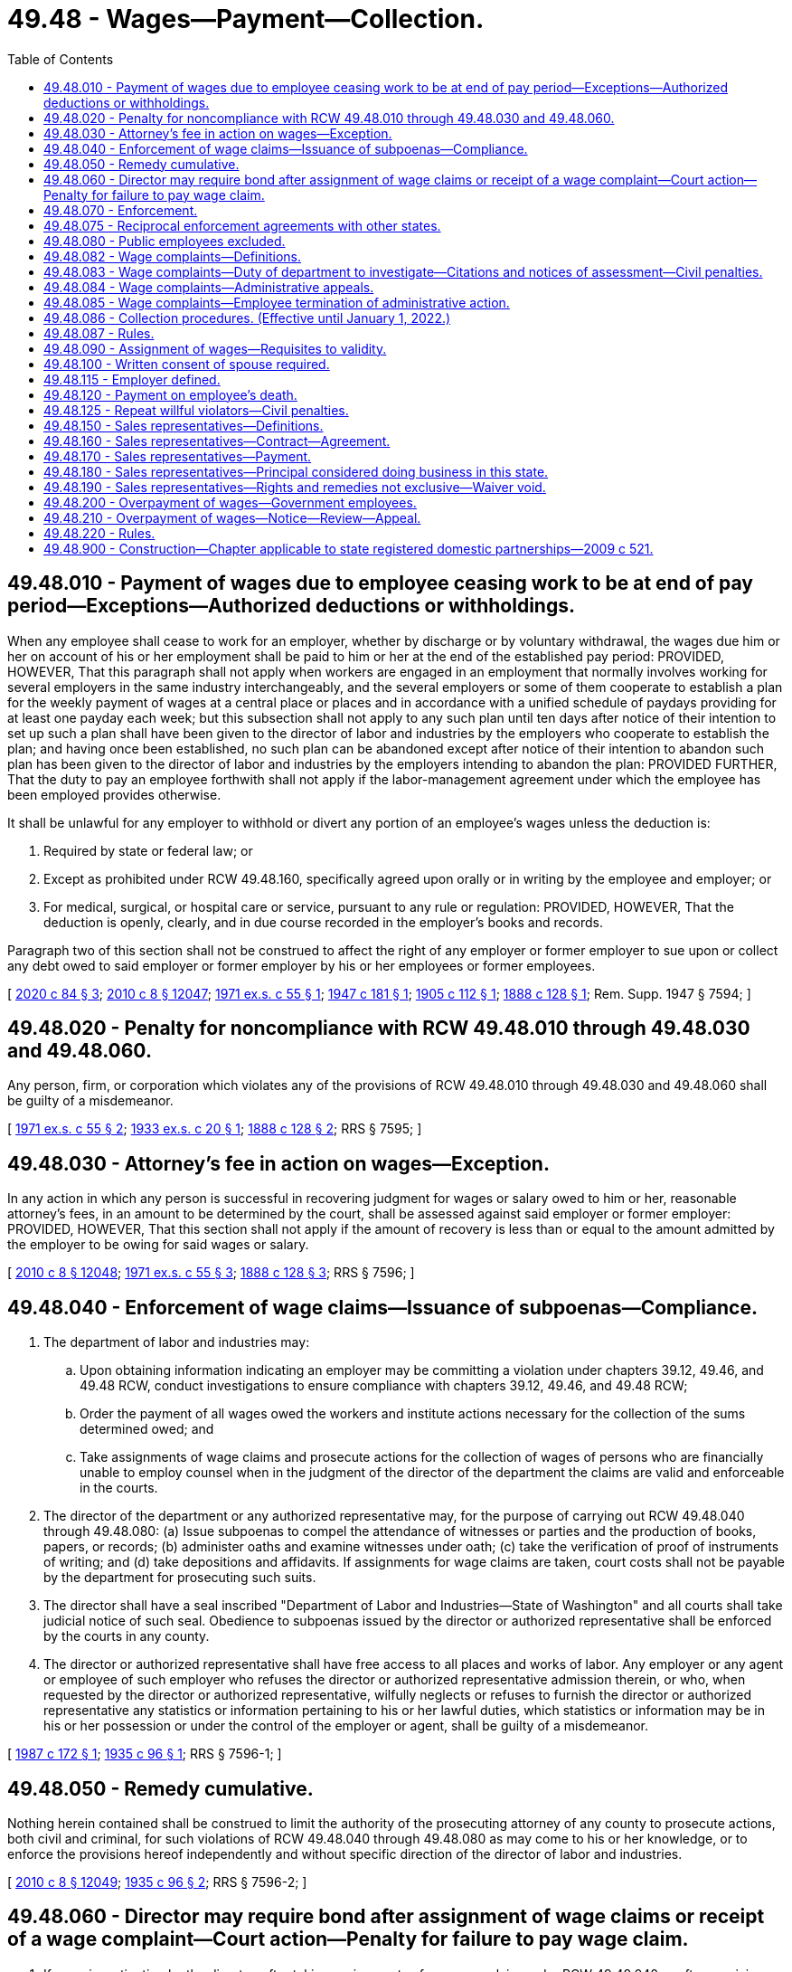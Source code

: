= 49.48 - Wages—Payment—Collection.
:toc:

== 49.48.010 - Payment of wages due to employee ceasing work to be at end of pay period—Exceptions—Authorized deductions or withholdings.
When any employee shall cease to work for an employer, whether by discharge or by voluntary withdrawal, the wages due him or her on account of his or her employment shall be paid to him or her at the end of the established pay period: PROVIDED, HOWEVER, That this paragraph shall not apply when workers are engaged in an employment that normally involves working for several employers in the same industry interchangeably, and the several employers or some of them cooperate to establish a plan for the weekly payment of wages at a central place or places and in accordance with a unified schedule of paydays providing for at least one payday each week; but this subsection shall not apply to any such plan until ten days after notice of their intention to set up such a plan shall have been given to the director of labor and industries by the employers who cooperate to establish the plan; and having once been established, no such plan can be abandoned except after notice of their intention to abandon such plan has been given to the director of labor and industries by the employers intending to abandon the plan: PROVIDED FURTHER, That the duty to pay an employee forthwith shall not apply if the labor-management agreement under which the employee has been employed provides otherwise.

It shall be unlawful for any employer to withhold or divert any portion of an employee's wages unless the deduction is:

. Required by state or federal law; or

. Except as prohibited under RCW 49.48.160, specifically agreed upon orally or in writing by the employee and employer; or

. For medical, surgical, or hospital care or service, pursuant to any rule or regulation: PROVIDED, HOWEVER, That the deduction is openly, clearly, and in due course recorded in the employer's books and records.

Paragraph two of this section shall not be construed to affect the right of any employer or former employer to sue upon or collect any debt owed to said employer or former employer by his or her employees or former employees.

[ http://lawfilesext.leg.wa.gov/biennium/2019-20/Pdf/Bills/Session%20Laws/House/2474.SL.pdf?cite=2020%20c%2084%20§%203[2020 c 84 § 3]; http://lawfilesext.leg.wa.gov/biennium/2009-10/Pdf/Bills/Session%20Laws/Senate/6239-S.SL.pdf?cite=2010%20c%208%20§%2012047[2010 c 8 § 12047]; http://leg.wa.gov/CodeReviser/documents/sessionlaw/1971ex1c55.pdf?cite=1971%20ex.s.%20c%2055%20§%201[1971 ex.s. c 55 § 1]; http://leg.wa.gov/CodeReviser/documents/sessionlaw/1947c181.pdf?cite=1947%20c%20181%20§%201[1947 c 181 § 1]; http://leg.wa.gov/CodeReviser/documents/sessionlaw/1905c112.pdf?cite=1905%20c%20112%20§%201[1905 c 112 § 1]; http://leg.wa.gov/CodeReviser/Pages/session_laws.aspx?cite=1888%20c%20128%20§%201[1888 c 128 § 1]; Rem. Supp. 1947 § 7594; ]

== 49.48.020 - Penalty for noncompliance with RCW  49.48.010 through  49.48.030 and  49.48.060.
Any person, firm, or corporation which violates any of the provisions of RCW 49.48.010 through 49.48.030 and 49.48.060 shall be guilty of a misdemeanor.

[ http://leg.wa.gov/CodeReviser/documents/sessionlaw/1971ex1c55.pdf?cite=1971%20ex.s.%20c%2055%20§%202[1971 ex.s. c 55 § 2]; http://leg.wa.gov/CodeReviser/documents/sessionlaw/1933ex1c20.pdf?cite=1933%20ex.s.%20c%2020%20§%201[1933 ex.s. c 20 § 1]; http://leg.wa.gov/CodeReviser/Pages/session_laws.aspx?cite=1888%20c%20128%20§%202[1888 c 128 § 2]; RRS § 7595; ]

== 49.48.030 - Attorney's fee in action on wages—Exception.
In any action in which any person is successful in recovering judgment for wages or salary owed to him or her, reasonable attorney's fees, in an amount to be determined by the court, shall be assessed against said employer or former employer: PROVIDED, HOWEVER, That this section shall not apply if the amount of recovery is less than or equal to the amount admitted by the employer to be owing for said wages or salary.

[ http://lawfilesext.leg.wa.gov/biennium/2009-10/Pdf/Bills/Session%20Laws/Senate/6239-S.SL.pdf?cite=2010%20c%208%20§%2012048[2010 c 8 § 12048]; http://leg.wa.gov/CodeReviser/documents/sessionlaw/1971ex1c55.pdf?cite=1971%20ex.s.%20c%2055%20§%203[1971 ex.s. c 55 § 3]; http://leg.wa.gov/CodeReviser/Pages/session_laws.aspx?cite=1888%20c%20128%20§%203[1888 c 128 § 3]; RRS § 7596; ]

== 49.48.040 - Enforcement of wage claims—Issuance of subpoenas—Compliance.
. The department of labor and industries may:

.. Upon obtaining information indicating an employer may be committing a violation under chapters 39.12, 49.46, and 49.48 RCW, conduct investigations to ensure compliance with chapters 39.12, 49.46, and 49.48 RCW;

.. Order the payment of all wages owed the workers and institute actions necessary for the collection of the sums determined owed; and

.. Take assignments of wage claims and prosecute actions for the collection of wages of persons who are financially unable to employ counsel when in the judgment of the director of the department the claims are valid and enforceable in the courts.

. The director of the department or any authorized representative may, for the purpose of carrying out RCW 49.48.040 through 49.48.080: (a) Issue subpoenas to compel the attendance of witnesses or parties and the production of books, papers, or records; (b) administer oaths and examine witnesses under oath; (c) take the verification of proof of instruments of writing; and (d) take depositions and affidavits. If assignments for wage claims are taken, court costs shall not be payable by the department for prosecuting such suits.

. The director shall have a seal inscribed "Department of Labor and Industries—State of Washington" and all courts shall take judicial notice of such seal. Obedience to subpoenas issued by the director or authorized representative shall be enforced by the courts in any county.

. The director or authorized representative shall have free access to all places and works of labor. Any employer or any agent or employee of such employer who refuses the director or authorized representative admission therein, or who, when requested by the director or authorized representative, wilfully neglects or refuses to furnish the director or authorized representative any statistics or information pertaining to his or her lawful duties, which statistics or information may be in his or her possession or under the control of the employer or agent, shall be guilty of a misdemeanor.

[ http://leg.wa.gov/CodeReviser/documents/sessionlaw/1987c172.pdf?cite=1987%20c%20172%20§%201[1987 c 172 § 1]; http://leg.wa.gov/CodeReviser/documents/sessionlaw/1935c96.pdf?cite=1935%20c%2096%20§%201[1935 c 96 § 1]; RRS § 7596-1; ]

== 49.48.050 - Remedy cumulative.
Nothing herein contained shall be construed to limit the authority of the prosecuting attorney of any county to prosecute actions, both civil and criminal, for such violations of RCW 49.48.040 through 49.48.080 as may come to his or her knowledge, or to enforce the provisions hereof independently and without specific direction of the director of labor and industries.

[ http://lawfilesext.leg.wa.gov/biennium/2009-10/Pdf/Bills/Session%20Laws/Senate/6239-S.SL.pdf?cite=2010%20c%208%20§%2012049[2010 c 8 § 12049]; http://leg.wa.gov/CodeReviser/documents/sessionlaw/1935c96.pdf?cite=1935%20c%2096%20§%202[1935 c 96 § 2]; RRS § 7596-2; ]

== 49.48.060 - Director may require bond after assignment of wage claims or receipt of a wage complaint—Court action—Penalty for failure to pay wage claim.
. If upon investigation by the director, after taking assignments of any wage claim under RCW 49.48.040 or after receiving a wage complaint as defined in RCW 49.48.082 from an employee, it appears to the director that the employer is representing to his or her employees that he or she is able to pay wages for their services and that the employees are not being paid for their services, the director may require the employer to give a bond in such sum as the director deems reasonable and adequate in the circumstances, with sufficient surety, conditioned that the employer will for a definite future period not exceeding six months conduct his or her business and pay his or her employees in accordance with the laws of the state of Washington.

. If within ten days after demand for such bond the employer fails to provide the same, the director may commence a suit against the employer in the superior court of appropriate jurisdiction to compel him or her to furnish such bond or cease doing business until he or she has done so. The employer shall have the burden of proving the amount thereof to be excessive.

. If the court finds that there is just cause for requiring such bond and that the same is reasonable, necessary, or appropriate to secure the prompt payment of the wages of the employees of such employer and his or her compliance with one or more wage payment requirements as defined in RCW 49.48.082, the court shall enjoin such employer from doing business in this state until the requirement is met, or shall make other, and may make further, orders appropriate to compel compliance with the requirement.

. Upon being informed of a wage claim against an employer or former employer, the director shall, if such claim appears to be just, immediately notify the employer or former employer, of such claim by mail. If the employer or former employer fails to pay the claim or make satisfactory explanation to the director of his or her failure to do so, within thirty days thereafter, the employer or former employer shall be liable to a penalty of ten percent of that portion of the claim found to be justly due. The director shall have a cause of action against the employer or former employer for the recovery of such penalty, and the same may be included in any subsequent action by the director on said wage claim, or may be exercised separately after adjustment of such wage claim without court action. This subsection does not apply to wage complaints made under RCW 49.48.083.

[ http://lawfilesext.leg.wa.gov/biennium/2009-10/Pdf/Bills/Session%20Laws/House/3145-S.SL.pdf?cite=2010%20c%2042%20§%205[2010 c 42 § 5]; http://lawfilesext.leg.wa.gov/biennium/2009-10/Pdf/Bills/Session%20Laws/Senate/6239-S.SL.pdf?cite=2010%20c%208%20§%2012050[2010 c 8 § 12050]; http://leg.wa.gov/CodeReviser/documents/sessionlaw/1971ex1c55.pdf?cite=1971%20ex.s.%20c%2055%20§%204[1971 ex.s. c 55 § 4]; http://leg.wa.gov/CodeReviser/documents/sessionlaw/1935c96.pdf?cite=1935%20c%2096%20§%203[1935 c 96 § 3]; RRS § 7596-3; ]

== 49.48.070 - Enforcement.
It shall be the duty of the director of labor and industries to inquire diligently for any violations of RCW 49.48.040 through 49.48.080, and to institute the actions for penalties herein provided, and to enforce generally the provisions of RCW 49.48.040 through 49.48.080.

[ http://leg.wa.gov/CodeReviser/documents/sessionlaw/1935c96.pdf?cite=1935%20c%2096%20§%204[1935 c 96 § 4]; RRS § 7596-4; ]

== 49.48.075 - Reciprocal enforcement agreements with other states.
. The director of labor and industries, or the director's designee, may enter into reciprocal agreements with the labor department or corresponding agency of any other state or with the person, board, officer, or commission authorized to act on behalf of such department or agency, for the collection in such other states of claims or judgments for wages and other demands based upon claims assigned to the director.

. The director, or the director's designee, may, to the extent provided for by any reciprocal agreement entered into by law or with an agency of another state as herein provided, maintain actions in the courts of such other state for the collection of claims for wages, judgments, and other demands and may assign such claims, judgments, and demands to the labor department or agency of such other state for collection to the extent that such an assignment may be permitted or provided for by the law of such state or reciprocal agreement.

. The director, or the director's designee, may, upon the written consent of the labor department or corresponding agency of any other state or of the person, board, officer, or commission of such state authorized to act on behalf of such labor department or corresponding agency, maintain actions in the courts of Washington upon assigned claims for wages, judgments, and demands arising in such other state in the same manner and to the same extent that such actions by the director are authorized when arising in Washington. Such actions may be maintained only in cases where such other state by law or reciprocal agreement extends a like comity to cases arising in Washington.

[ http://leg.wa.gov/CodeReviser/documents/sessionlaw/1985c48.pdf?cite=1985%20c%2048%20§%201[1985 c 48 § 1]; ]

== 49.48.080 - Public employees excluded.
Nothing in RCW 49.48.040 through 49.48.080 shall apply to the payment of wages or compensation of employees directly employed by any county, incorporated city or town, or other municipal corporation. Nor shall anything herein apply to employees, directly employed by the state, any department, bureau, office, board, commission or institution hereof.

[ http://leg.wa.gov/CodeReviser/documents/sessionlaw/1935c96.pdf?cite=1935%20c%2096%20§%205[1935 c 96 § 5]; RRS § 7596-5; ]

== 49.48.082 - Wage complaints—Definitions.
The definitions in this section apply throughout this section and RCW 49.48.083 through 49.48.086:

. "Citation" means a written determination by the department that a wage payment requirement has been violated.

. "Department" means the department of labor and industries.

. "Determination of compliance" means a written determination by the department that wage payment requirements have not been violated.

. "Director" means the director of the department of labor and industries, or the director's authorized representative.

. "Employee" has the meaning provided in: (a) RCW 49.46.010 for purposes of a wage payment requirement set forth in RCW 49.46.020 or 49.46.130; and (b) RCW 49.12.005 for purposes of a wage payment requirement set forth in RCW 49.48.010, 49.52.050, or 49.52.060.

. "Employer" has the meaning provided in RCW 49.46.010 for purposes of a wage payment requirement set forth in RCW 49.46.020, 49.46.130, 49.48.010, 49.52.050, or 49.52.060.

. "Notice of assessment" means a written notice by the department that, based on a citation, the employer shall pay the amounts assessed under RCW 49.48.083.

. "Repeat willful violator" means any employer that has been the subject of a final and binding citation and notice of assessment for a willful violation of a wage payment requirement within three years of the date of issue of the most recent citation and notice of assessment for a willful violation of a wage payment requirement.

. "Successor" means any person to whom an employer quitting, selling out, exchanging, or disposing of a business sells or otherwise conveys in bulk and not in the ordinary course of the employer's business, more than fifty percent of the property, whether real or personal, tangible or intangible, of the employer's business.

. "Wage" has the meaning provided in RCW 49.46.010.

. "Wage complaint" means a complaint from an employee to the department that asserts that an employer has violated one or more wage payment requirements and that is reduced to writing.

. "Wage payment requirement" means a wage payment requirement set forth in RCW 49.46.020, 49.46.130, 49.48.010, 49.52.050, or 49.52.060, and any related rules adopted by the department.

. "Willful" means a knowing and intentional action that is neither accidental nor the result of a bona fide dispute, as evaluated under the standards applicable to wage payment violations under RCW 49.52.050(2).

[ http://lawfilesext.leg.wa.gov/biennium/2009-10/Pdf/Bills/Session%20Laws/House/3145-S.SL.pdf?cite=2010%20c%2042%20§%201[2010 c 42 § 1]; http://lawfilesext.leg.wa.gov/biennium/2005-06/Pdf/Bills/Session%20Laws/House/3185-S.SL.pdf?cite=2006%20c%2089%20§%201[2006 c 89 § 1]; ]

== 49.48.083 - Wage complaints—Duty of department to investigate—Citations and notices of assessment—Civil penalties.
. If an employee files a wage complaint with the department, the department shall investigate the wage complaint. Unless otherwise resolved, the department shall issue either a citation and notice of assessment or a determination of compliance no later than sixty days after the date on which the department received the wage complaint. The department may extend the time period by providing advance written notice to the employee and the employer setting forth good cause for an extension of the time period and specifying the duration of the extension. The department may not investigate any alleged violation of a wage payment requirement that occurred more than three years before the date that the employee filed the wage complaint. The department shall send the citation and notice of assessment or the determination of compliance to both the employer and the employee by service of process or using a method by which the mailing can be tracked or the delivery can be confirmed to their last known addresses.

. If the department determines that an employer has violated a wage payment requirement and issues to the employer a citation and notice of assessment, the department may order the employer to pay employees all wages owed, including interest of one percent per month on all wages owed, to the employee. The wages and interest owed must be calculated from the first date wages were owed to the employee, except that the department may not order the employer to pay any wages and interest that were owed more than three years before the date the wage complaint was filed with the department.

. If the department determines that the violation of the wage payment requirement was a willful violation, the department also may order the employer to pay the department a civil penalty as specified in (a) of this subsection.

.. A civil penalty for a willful violation of a wage payment requirement shall be not less than one thousand dollars or an amount equal to ten percent of the total amount of unpaid wages, whichever is greater. The maximum civil penalty for a willful violation of a wage payment requirement shall be twenty thousand dollars.

.. The department may not assess a civil penalty if the employer reasonably relied on: (i) A rule related to any wage payment requirement; (ii) a written order, ruling, approval, opinion, advice, determination, or interpretation of the director; or (iii) an interpretive or administrative policy issued by the department and filed with the office of the code reviser. In accordance with the department's retention schedule obligations under chapter 40.14 RCW, the department shall maintain a complete and accurate record of all written orders, rulings, approvals, opinions, advice, determinations, and interpretations for purposes of determining whether an employer is immune from civil penalties under (b)(ii) of this subsection.

.. The department shall waive any civil penalty assessed against an employer under this section if the employer is not a repeat willful violator, and the director determines that the employer has provided payment to the employee of all wages that the department determined that the employer owed to the employee, including interest, within ten business days of the employer's receipt of the citation and notice of assessment from the department.

.. The department may waive or reduce at any time a civil penalty assessed under this section if the director determines that the employer paid all wages and interest owed to an employee.

.. The department shall deposit civil penalties paid under this section in the supplemental pension fund established under RCW 51.44.033.

. Upon payment by an employer, and acceptance by an employee, of all wages and interest assessed by the department in a citation and notice of assessment issued to the employer, the fact of such payment by the employer, and of such acceptance by the employee, shall: (a) Constitute a full and complete satisfaction by the employer of all specific wage payment requirements addressed in the citation and notice of assessment; and (b) bar the employee from initiating or pursuing any court action or other judicial or administrative proceeding based on the specific wage payment requirements addressed in the citation and notice of assessment. The citation and notice of assessment shall include a notification and summary of the specific requirements of this subsection.

. The applicable statute of limitations for civil actions is tolled during the department's investigation of an employee's wage complaint against an employer. For the purposes of this subsection, the department's investigation begins on the date the employee files the wage complaint with the department and ends when: (a) The wage complaint is finally determined through a final and binding citation and notice of assessment or determination of compliance; or (b) the department notifies the employer and the employee in writing that the wage complaint has been otherwise resolved or that the employee has elected to terminate the department's administrative action under RCW 49.48.085.

[ http://lawfilesext.leg.wa.gov/biennium/2011-12/Pdf/Bills/Session%20Laws/Senate/5067-S.SL.pdf?cite=2011%20c%20301%20§%2016[2011 c 301 § 16]; http://lawfilesext.leg.wa.gov/biennium/2009-10/Pdf/Bills/Session%20Laws/House/3145-S.SL.pdf?cite=2010%20c%2042%20§%202[2010 c 42 § 2]; http://lawfilesext.leg.wa.gov/biennium/2005-06/Pdf/Bills/Session%20Laws/House/3185-S.SL.pdf?cite=2006%20c%2089%20§%202[2006 c 89 § 2]; ]

== 49.48.084 - Wage complaints—Administrative appeals.
. A person, firm, or corporation aggrieved by a citation and notice of assessment or a determination of compliance issued by the department under RCW 49.48.083 or the assessment of civil penalty due to a determination of status as a repeat willful violator may appeal the citation and notice of assessment, the determination of compliance, or the assessment of civil penalty to the director by filing a notice of appeal with the director within thirty days of the department's issuance of the citation and notice of assessment, the determination of compliance, or the assessment of civil penalty. A citation and notice of assessment, a determination of compliance, or an assessment of a civil penalty not appealed within thirty days is final and binding, and not subject to further appeal.

. A notice of appeal filed with the director under this section shall stay the effectiveness of the citation and notice of assessment, the determination of compliance, or the assessment of civil penalty pending final review of the appeal by the director as provided for in chapter 34.05 RCW.

. Upon receipt of a notice of appeal, the director shall assign the hearing to an administrative law judge of the office of administrative hearings to conduct the hearing and issue an initial order. The hearing and review procedures shall be conducted in accordance with chapter 34.05 RCW, and the standard of review by the administrative law judge of an appealed citation and notice of assessment, an appealed determination of compliance, or an appealed assessment of civil penalty shall be de novo. Any party who seeks to challenge an initial order shall file a petition for administrative review with the director within thirty days after service of the initial order. The director shall conduct administrative review in accordance with chapter 34.05 RCW.

. The director shall issue all final orders after appeal of the initial order. The final order of the director is subject to judicial review in accordance with chapter 34.05 RCW.

. Orders that are not appealed within the time period specified in this section and chapter 34.05 RCW are final and binding, and not subject to further appeal.

. An employer who fails to allow adequate inspection of records in an investigation by the department under this chapter within a reasonable time period may not use such records in any appeal under this section to challenge the correctness of any determination by the department of wages owed or penalty assessed.

[ http://lawfilesext.leg.wa.gov/biennium/2009-10/Pdf/Bills/Session%20Laws/House/3145-S.SL.pdf?cite=2010%20c%2042%20§%203[2010 c 42 § 3]; http://lawfilesext.leg.wa.gov/biennium/2005-06/Pdf/Bills/Session%20Laws/House/3185-S.SL.pdf?cite=2006%20c%2089%20§%203[2006 c 89 § 3]; ]

== 49.48.085 - Wage complaints—Employee termination of administrative action.
. An employee who has filed a wage complaint with the department may elect to terminate the department's administrative action, thereby preserving any private right of action, by providing written notice to the department within ten business days after the employee's receipt of the department's citation and notice of assessment.

. If the employee elects to terminate the department's administrative action: (a) The department shall immediately discontinue its action against the employer; (b) the department shall vacate a citation and notice of assessment already issued by the department to the employer; and (c) the citation and notice of assessment, and any related findings of fact or conclusions of law by the department, and any payment or offer of payment by the employer of the wages, including interest, assessed by the department in the citation and notice of assessment, shall not be admissible in any court action or other judicial or administrative proceeding.

. Nothing in this section shall be construed to limit or affect: (a) The right of any employee to pursue any judicial, administrative, or other action available with respect to an employer; (b) the right of the department to pursue any judicial, administrative, or other action available with respect to an employee that is identified as a result of a wage complaint; or (c) the right of the department to pursue any judicial, administrative, or other action available with respect to an employer in the absence of a wage complaint. For purposes of this subsection, "employee" means an employee other than an employee who has filed a wage complaint with the department and who thereafter has elected to terminate the department's administrative action as provided in subsection (1) of this section.

[ http://lawfilesext.leg.wa.gov/biennium/2005-06/Pdf/Bills/Session%20Laws/House/3185-S.SL.pdf?cite=2006%20c%2089%20§%204[2006 c 89 § 4]; ]

== 49.48.086 - Collection procedures. (Effective until January 1, 2022.)
. After a final order is issued under RCW 49.48.084, if an employer defaults in the payment of: (a) Any wages determined by the department to be owed to an employee, including interest; or (b) any civil penalty ordered by the department under RCW 49.48.083, the director may file with the clerk of any county within the state a warrant in the amount of the payment plus any filing fees. The clerk of the county in which the warrant is filed shall immediately designate a superior court cause number for the warrant, and the clerk shall cause to be entered in the judgment docket under the superior court cause number assigned to the warrant, the name of the employer mentioned in the warrant, the amount of payment due on it plus any filing fees, and the date when the warrant was filed. The aggregate amount of the warrant as docketed becomes a lien upon the title to, and interest in, all real and personal property of the employer against whom the warrant is issued, the same as a judgment in a civil case docketed in the office of the clerk. The sheriff shall proceed upon the warrant in all respects and with like effect as prescribed by law with respect to execution or other process issued against rights or property upon judgment in a court of competent jurisdiction. The warrant so docketed is sufficient to support the issuance of writs of garnishment in favor of the state in a manner provided by law in case of judgment, wholly or partially unsatisfied. The clerk of the court is entitled to a filing fee which will be added to the amount of the warrant. A copy of the warrant shall be mailed to the employer within three days of filing with the clerk.

. [Empty]
.. The director may issue to any person, firm, corporation, other entity, municipal corporation, political subdivision of the state, a public corporation, or any agency of the state, a notice and order to withhold and deliver property of any kind when he or she has reason to believe that there is in the possession of the person, firm, corporation, other entity, municipal corporation, political subdivision of the state, public corporation, or agency of the state, property that is or will become due, owing, or belonging to an employer upon whom a notice of assessment has been served by the department for payments or civil penalties due to the department. The effect of a notice and order is continuous from the date the notice and order is first made until the liability out of which the notice and order arose is satisfied or becomes unenforceable because of lapse of time. The department shall release the notice and order when the liability out of which the notice and order arose is satisfied or becomes unenforceable by reason of lapse of time and shall notify the person against whom the notice and order was made that the notice and order has been released.

.. The notice and order to withhold and deliver must be served by the sheriff of the county or by the sheriff's deputy, by certified mail, return receipt requested, or by the director. A person, firm, corporation, other entity, municipal corporation, political subdivision of the state, public corporation, or agency of the state upon whom service has been made shall answer the notice within twenty days exclusive of the day of service, under oath and in writing, and shall make true answers to the matters inquired of in the notice and order. Upon service of the notice and order, if the party served possesses any property that may be subject to the claim of the department, the party shall promptly deliver the property to the director. The director shall hold the property in trust for application on the employer's indebtedness to the department, or for return without interest, in accordance with a final determination of a petition for review. In the alternative, the party shall furnish a good and sufficient surety bond satisfactory to the director conditioned upon final determination of liability. If a party served and named in the notice fails to answer the notice within the time prescribed in this section, the court may render judgment by default against the party for the full amount claimed by the director in the notice, together with costs. If a notice is served upon an employer and the property subject to it is wages, the employer may assert in the answer all exemptions provided for by chapter 6.27 RCW to which the wage earner is entitled.

.. As an alternative to the methods of service described in this section, the department may electronically serve a financial institution with a notice and order to withhold and deliver by providing a list of its outstanding warrants, except those for which a payment agreement is in good standing, to the department of revenue. The department of revenue may include the warrants provided by the department in a notice and order to withhold and deliver served under RCW 82.32.235(3). A financial institution that is served with a notice and order to withhold and deliver under this subsection (2)(c) must answer the notice within the time period applicable to service under RCW 82.32.235(3). The department and the department of revenue may adopt rules to implement this subsection (2)(c).

. In addition to the procedure for collection of wages owed, including interest, and civil penalties as set forth in this section, the department may recover wages owed, including interest, and civil penalties assessed under RCW 49.48.083 in a civil action brought in a court of competent jurisdiction of the county where the violation is alleged to have occurred.

. Whenever any employer quits business, sells out, exchanges, or otherwise disposes of the employer's business or stock of goods, any person who becomes a successor to the business becomes liable for the full amount of any outstanding citation and notice of assessment or penalty against the employer's business under this chapter if, at the time of the conveyance of the business, the successor has: (a) Actual knowledge of the fact and amount of the outstanding citation and notice of assessment or (b) a prompt, reasonable, and effective means of accessing and verifying the fact and amount of the outstanding citation and notice of assessment from the department. If the citation and notice of assessment or penalty is not paid in full by the employer within ten days of the date of the sale, exchange, or disposal, the successor is liable for the payment of the full amount of the citation and notice of assessment or penalty, and payment thereof by the successor must, to the extent thereof, be deemed a payment upon the purchase price. If the payment is greater in amount than the purchase price, the amount of the difference becomes a debt due the successor from the employer.

. This section does not affect other collection remedies that are otherwise provided by law.

[ http://lawfilesext.leg.wa.gov/biennium/2013-14/Pdf/Bills/Session%20Laws/Senate/5360-S.SL.pdf?cite=2014%20c%20210%20§%201[2014 c 210 § 1]; http://lawfilesext.leg.wa.gov/biennium/2009-10/Pdf/Bills/Session%20Laws/House/3145-S.SL.pdf?cite=2010%20c%2042%20§%204[2010 c 42 § 4]; http://lawfilesext.leg.wa.gov/biennium/2005-06/Pdf/Bills/Session%20Laws/House/3185-S.SL.pdf?cite=2006%20c%2089%20§%205[2006 c 89 § 5]; ]

== 49.48.087 - Rules.
The director may adopt rules to carry out the purposes of RCW 49.48.082 through 49.48.086.

[ http://lawfilesext.leg.wa.gov/biennium/2005-06/Pdf/Bills/Session%20Laws/House/3185-S.SL.pdf?cite=2006%20c%2089%20§%206[2006 c 89 § 6]; ]

== 49.48.090 - Assignment of wages—Requisites to validity.
No assignment of, or order for, wages to be earned in the future to secure a loan of less than three hundred dollars, shall be valid against an employer of the person making said assignment or order unless said assignment or order is accepted in writing by the employer, and said assignment or order, and the acceptance of the same, have been filed and recorded with the county auditor of the county where the party making said assignment or order resides, if a resident of the state, or in which he or she is employed, if not a resident of the state.

[ http://lawfilesext.leg.wa.gov/biennium/2009-10/Pdf/Bills/Session%20Laws/Senate/6239-S.SL.pdf?cite=2010%20c%208%20§%2012051[2010 c 8 § 12051]; http://leg.wa.gov/CodeReviser/documents/sessionlaw/1909c32.pdf?cite=1909%20c%2032%20§%201[1909 c 32 § 1]; RRS § 7597; ]

== 49.48.100 - Written consent of spouse required.
No assignment of, or order for, wages to be earned in the future shall be valid, when made by a married person, unless the written consent of the other spouse to the making of such assignment or order is attached thereto.

[ http://leg.wa.gov/CodeReviser/documents/sessionlaw/1972ex1c108.pdf?cite=1972%20ex.s.%20c%20108%20§%207[1972 ex.s. c 108 § 7]; http://leg.wa.gov/CodeReviser/documents/sessionlaw/1909c32.pdf?cite=1909%20c%2032%20§%202[1909 c 32 § 2]; RRS § 7598; ]

== 49.48.115 - Employer defined.
For the purposes of RCW 49.48.120 the word "employer" shall include every person, firm, partnership, corporation, the state of Washington, and all municipal corporations.

[ http://leg.wa.gov/CodeReviser/documents/sessionlaw/1939c139.pdf?cite=1939%20c%20139%20§%201[1939 c 139 § 1]; RRS § 1464-1; ]

== 49.48.120 - Payment on employee's death.
. If at the time of the death of any person, his or her employer is indebted to him or her for work, labor, and services performed, and no executor or administrator of his or her estate has been appointed, the employer shall upon the request of the surviving spouse pay the indebtedness in an amount as may be due not exceeding the sum of ten thousand dollars, to the surviving spouse, or if the decedent leaves no surviving spouse, then to the decedent's child or children, or if no children, then to the decedent's father or mother.

. In the event the decedent's employer is the state of Washington or a municipal corporation, as defined in RCW 39.50.010, then there shall be no limit to the amount of the indebtedness that can be paid under subsection (1) of this section.

. If the decedent and the surviving spouse have entered into a community property agreement that meets the requirements of RCW 26.16.120, and the right to the indebtedness became the sole property of the surviving spouse upon the death of the decedent, the employer shall pay to the surviving spouse the total of the indebtedness, or that portion which is governed by the community property agreement, upon presentation of the agreement accompanied by an affidavit or declaration of the surviving spouse stating that the agreement was executed in good faith between the parties and had not been rescinded by the parties before the decedent's death.

. In all cases, the employer shall require proof of the claimant's relationship to the decedent by affidavit or declaration, and shall require the claimant to acknowledge receipt of the payment in writing.

. Any payments made by an employer pursuant to the provisions of RCW 49.48.115 and this section shall operate as a full and complete discharge of the employer's indebtedness to the extent of the payment, and no employer shall thereafter be liable to the decedent's estate, or the decedent's executor or administrator thereafter appointed.

. The employer may also pay the indebtedness upon presentation of an affidavit as provided in RCW 11.62.010.

[ http://lawfilesext.leg.wa.gov/biennium/2019-20/Pdf/Bills/Session%20Laws/Senate/5831.SL.pdf?cite=2019%20c%2089%20§%201[2019 c 89 § 1]; http://lawfilesext.leg.wa.gov/biennium/2017-18/Pdf/Bills/Session%20Laws/Senate/6197.SL.pdf?cite=2018%20c%2057%20§%201[2018 c 57 § 1]; http://lawfilesext.leg.wa.gov/biennium/2003-04/Pdf/Bills/Session%20Laws/House/1726.SL.pdf?cite=2003%20c%20122%20§%201[2003 c 122 § 1]; http://leg.wa.gov/CodeReviser/documents/sessionlaw/1981c333.pdf?cite=1981%20c%20333%20§%202[1981 c 333 § 2]; http://leg.wa.gov/CodeReviser/documents/sessionlaw/1974ex1c117.pdf?cite=1974%20ex.s.%20c%20117%20§%2042[1974 ex.s. c 117 § 42]; http://leg.wa.gov/CodeReviser/documents/sessionlaw/1967c210.pdf?cite=1967%20c%20210%20§%201[1967 c 210 § 1]; http://leg.wa.gov/CodeReviser/documents/sessionlaw/1939c139.pdf?cite=1939%20c%20139%20§%202[1939 c 139 § 2]; RRS § 1464-2. FORMER PART OF SECTION:  1939 c 139 § 1; RRS § 1464-1 now codified as RCW  49.48.115; ]

== 49.48.125 - Repeat willful violators—Civil penalties.
. The department shall assess a civil penalty against any repeat willful violator in an amount of not less than one thousand dollars or an amount equal to ten percent of the total amount of unpaid wages, whichever is greater. The maximum civil penalty for a repeat willful violator under this section is twenty thousand dollars.

. The department may waive or reduce a civil penalty assessed under this section if the director determines that the employer has paid all wages and interest owed to the employee.

[ http://lawfilesext.leg.wa.gov/biennium/2009-10/Pdf/Bills/Session%20Laws/House/3145-S.SL.pdf?cite=2010%20c%2042%20§%206[2010 c 42 § 6]; ]

== 49.48.150 - Sales representatives—Definitions.
Unless the context clearly requires otherwise, the definitions in this section apply throughout RCW 49.48.160 through 49.48.190.

. "Commission" means compensation paid a sales representative by a principal in an amount based on a percentage of the dollar amount of certain orders for or sales of the principal's product. Commission includes bonus payments under an incentive compensation plan or other agreement between a principal and sales representative.

. "Principal" means a person, whether or not the person has a permanent or fixed place of business in this state, who:

.. Manufactures, produces, imports, or distributes a product for sale to customers who purchase the product for resale;

.. Uses a sales representative to solicit orders for the product; and

.. Compensates the sales representative in whole or in part by commission.

. "Sales representative" means a person who solicits, on behalf of a principal, orders for the purchase at wholesale of the principal's product, but does not include a person who places orders for his or her own account for resale, or purchases for his or her own account for resale, or sells or takes orders for the direct sale of products to the ultimate consumer.

[ http://lawfilesext.leg.wa.gov/biennium/2019-20/Pdf/Bills/Session%20Laws/House/2474.SL.pdf?cite=2020%20c%2084%20§%201[2020 c 84 § 1]; http://lawfilesext.leg.wa.gov/biennium/2009-10/Pdf/Bills/Session%20Laws/Senate/6239-S.SL.pdf?cite=2010%20c%208%20§%2012052[2010 c 8 § 12052]; http://lawfilesext.leg.wa.gov/biennium/1991-92/Pdf/Bills/Session%20Laws/Senate/6120-S.SL.pdf?cite=1992%20c%20177%20§%201[1992 c 177 § 1]; ]

== 49.48.160 - Sales representatives—Contract—Agreement.
. A contract between a principal and a sales representative under which the sales representative is to solicit wholesale orders within this state must be in writing and must set forth the method by which the sales representative's commission is to be computed and paid. The principal shall provide the sales representative with a copy of the contract. A provision in the contract establishing venue for an action arising under the contract in a state other than this state, or establishing conditions for payment of a commission contrary to the provisions of this section, is void.

. When no written contract has been entered into, any agreement between a sales representative and a principal is deemed to incorporate the provisions of RCW 49.48.150 through 49.48.190.

. [Empty]
.. During the course of the contract, a sales representative shall be paid the earned commission and all other moneys earned or payable in accordance with the agreed terms of the contract, but no later than thirty days after receipt of payment by the principal for products or goods sold on behalf of the principal by the sales representative.

.. Upon termination of a contract, whether or not the agreement is in writing, all earned commissions due to the sales representative shall be paid within thirty days after receipt of payment by the principal for products or goods sold on behalf of the principal by the sales representative, including earned commissions not due when the contract is terminated.

.. Where a sales representative's efforts prior to termination of a contract results in a sale, regardless of when the sale occurs, the termination may not affect whether a commission is considered earned.

. Failure to pay an earned commission is a wage payment violation under RCW 49.52.050.

[ http://lawfilesext.leg.wa.gov/biennium/2019-20/Pdf/Bills/Session%20Laws/House/2474.SL.pdf?cite=2020%20c%2084%20§%202[2020 c 84 § 2]; http://lawfilesext.leg.wa.gov/biennium/1991-92/Pdf/Bills/Session%20Laws/Senate/6120-S.SL.pdf?cite=1992%20c%20177%20§%202[1992 c 177 § 2]; ]

== 49.48.170 - Sales representatives—Payment.
A principal shall pay wages and commissions at the usual place of payment unless the sales representative requests that the wages and commissions be sent through registered mail. If, in accordance with a request by the sales representative, the sales representative's wages and commissions are sent through the mail, the wages and commissions are deemed to have been paid as of the date of their registered postmark.

[ http://lawfilesext.leg.wa.gov/biennium/1991-92/Pdf/Bills/Session%20Laws/Senate/6120-S.SL.pdf?cite=1992%20c%20177%20§%203[1992 c 177 § 3]; ]

== 49.48.180 - Sales representatives—Principal considered doing business in this state.
A principal who is not a resident of this state and who enters into a contract subject to RCW 49.48.150 through 49.48.190 is considered to be doing business in this state for purposes of the exercise of personal jurisdiction over the principal.

[ http://lawfilesext.leg.wa.gov/biennium/1991-92/Pdf/Bills/Session%20Laws/Senate/6120-S.SL.pdf?cite=1992%20c%20177%20§%204[1992 c 177 § 4]; ]

== 49.48.190 - Sales representatives—Rights and remedies not exclusive—Waiver void.
. RCW 49.48.150 through 49.48.190 supplement but do not supplant any other rights and remedies enjoyed by sales representatives.

. A provision of RCW 49.48.150 through 49.48.190 may not be waived, whether by express waiver or by attempt to make a contract or agreement subject to the laws of another state. A waiver of a provision of RCW 49.48.150 through 49.48.190 is void.

[ http://lawfilesext.leg.wa.gov/biennium/1991-92/Pdf/Bills/Session%20Laws/Senate/6120-S.SL.pdf?cite=1992%20c%20177%20§%205[1992 c 177 § 5]; ]

== 49.48.200 - Overpayment of wages—Government employees.
. Debts due the state or a county or city for the overpayment of wages to their respective employees may be recovered by the employer by deductions from subsequent wage payments as provided in RCW 49.48.210, or by civil action. If the overpayment is recovered by deduction from the employee's subsequent wages, each deduction shall not exceed: (a) Five percent of the employee's disposable earnings in a pay period other than the final pay period; or (b) the amount still outstanding from the employee's disposable earnings in the final pay period. The deductions from wages shall continue until the overpayment is fully recouped.

. Nothing in this section or RCW 49.48.210 or 49.48.220 prevents: (a) An employee from making payments in excess of the amount specified in subsection (1)(a) of this section to an employer; or (b) an employer and employee from agreeing to a different overpayment amount than that specified in the notice in RCW 49.48.210(1) or to a method other than a deduction from wages for repayment of the overpayment amount.

[ http://lawfilesext.leg.wa.gov/biennium/2003-04/Pdf/Bills/Session%20Laws/House/2507-S.SL.pdf?cite=2004%20c%207%20§%201[2004 c 7 § 1]; http://lawfilesext.leg.wa.gov/biennium/2003-04/Pdf/Bills/Session%20Laws/House/1738-S.SL.pdf?cite=2003%20c%2077%20§%201[2003 c 77 § 1]; ]

== 49.48.210 - Overpayment of wages—Notice—Review—Appeal.
. Except as provided in subsection (10) of this section, when an employer determines that an employee was overpaid wages, the employer shall provide written notice to the employee. The notice shall include the amount of the overpayment, the basis for the claim, a demand for payment within twenty calendar days of the date on which the employee received the notice, and the rights of the employee under this section.

. The notice may be served upon the employee in the manner prescribed for the service of a summons in a civil action, or be mailed by certified mail, return receipt requested, to the employee at his or her last known address. 

. Within twenty calendar days after receiving the notice from the employer that an overpayment has occurred, the employee may request, in writing, that the employer review its finding that an overpayment has occurred. The employee may choose to have the review conducted through written submission of information challenging the overpayment or through a face-to-face meeting with the employer. If the request is not made within the twenty-day period as provided in this subsection, the employee may not further challenge the overpayment and has no right to further agency review, an adjudicative proceeding, or judicial review.

. Upon receipt of an employee's written request for review of the overpayment, the employer shall review the employee's challenge to the overpayment. Upon completion of the review, the employer shall notify the employee in writing of the employer's decision regarding the employee's challenge. The notification must be sent by certified mail, return receipt requested, to the employee at his or her last known address.

. If the employee is dissatisfied with the employer's decision regarding the employee's challenge to the overpayment, the employee may request an adjudicative proceeding governed by the administrative procedure act, chapter 34.05 RCW or, in the case of a county or city employee, an adjudicative proceeding provided pursuant to ordinance or resolution of the county or city. The employee's application for an adjudicative proceeding must be in writing, state the basis for contesting the overpayment notice, and include a copy of the employer's notice of overpayment. The application must be served on and received by the employer within twenty-eight calendar days of the employee's receipt of the employer's decision following review of the employee's challenge. Notwithstanding RCW 34.05.413(3), agencies may not vary the requirements of this subsection (5) by rule or otherwise. The employee must serve the employer by certified mail, return receipt requested. 

. If the employee does not request an adjudicative proceeding within the twenty-eight-day period, the amount of the overpayment provided in the notice shall be deemed final and the employer may proceed to recoup the overpayment as provided in this section and RCW 49.48.200.

. Where an adjudicative proceeding has been requested, the presiding or reviewing officer shall determine the amount, if any, of the overpayment received by the employee.

. If the employee fails to attend or participate in the adjudicative proceeding, upon a showing of valid service, the presiding or reviewing officer may enter an administrative order declaring the amount claimed in the notice sent to the employee after the employer's review of the employee's challenge to the overpayment to be assessed against the employee and subject to collection action by the employer as provided in RCW 49.48.200.

. Failure to make an application for a review by the employer as provided in subsections (3) and (4) of this section or an adjudicative proceeding within twenty-eight calendar days of the date of receiving notice of the employer's decision after review of the overpayment shall result in the establishment of a final debt against the employee in the amount asserted by the employer, which debt shall be collected as provided in RCW 49.48.200.

. When an employer determines that an employee covered by a collective bargaining agreement was overpaid wages, the employer shall provide written notice to the employee. The notice shall include the amount of the overpayment, the basis for the claim, and the rights of the employee under the collective bargaining agreement. Any dispute relating to the occurrence or amount of the overpayment shall be resolved using the grievance procedures contained in the collective bargaining agreement.

. As used in this section or RCW 49.48.210 [49.48.200] and 49.48.220:

.. "City" means city or town;

.. "Employer" means the state of Washington or a county or city, and any of its agencies, institutions, boards, or commissions; and

.. "Overpayment" means a payment of wages for a pay period that is greater than the amount earned for a pay period.

[ http://lawfilesext.leg.wa.gov/biennium/2003-04/Pdf/Bills/Session%20Laws/House/2507-S.SL.pdf?cite=2004%20c%207%20§%202[2004 c 7 § 2]; http://lawfilesext.leg.wa.gov/biennium/2003-04/Pdf/Bills/Session%20Laws/House/1738-S.SL.pdf?cite=2003%20c%2077%20§%202[2003 c 77 § 2]; ]

== 49.48.220 - Rules.
The office of financial management shall adopt the rules necessary to implement chapter 77, Laws of 2003.

[ http://lawfilesext.leg.wa.gov/biennium/2003-04/Pdf/Bills/Session%20Laws/House/1738-S.SL.pdf?cite=2003%20c%2077%20§%203[2003 c 77 § 3]; ]

== 49.48.900 - Construction—Chapter applicable to state registered domestic partnerships—2009 c 521.
For the purposes of this chapter, the terms spouse, marriage, marital, husband, wife, widow, widower, next of kin, and family shall be interpreted as applying equally to state registered domestic partnerships or individuals in state registered domestic partnerships as well as to marital relationships and married persons, and references to dissolution of marriage shall apply equally to state registered domestic partnerships that have been terminated, dissolved, or invalidated, to the extent that such interpretation does not conflict with federal law. Where necessary to implement chapter 521, Laws of 2009, gender-specific terms such as husband and wife used in any statute, rule, or other law shall be construed to be gender neutral, and applicable to individuals in state registered domestic partnerships.

[ http://lawfilesext.leg.wa.gov/biennium/2009-10/Pdf/Bills/Session%20Laws/Senate/5688-S2.SL.pdf?cite=2009%20c%20521%20§%20131[2009 c 521 § 131]; ]

